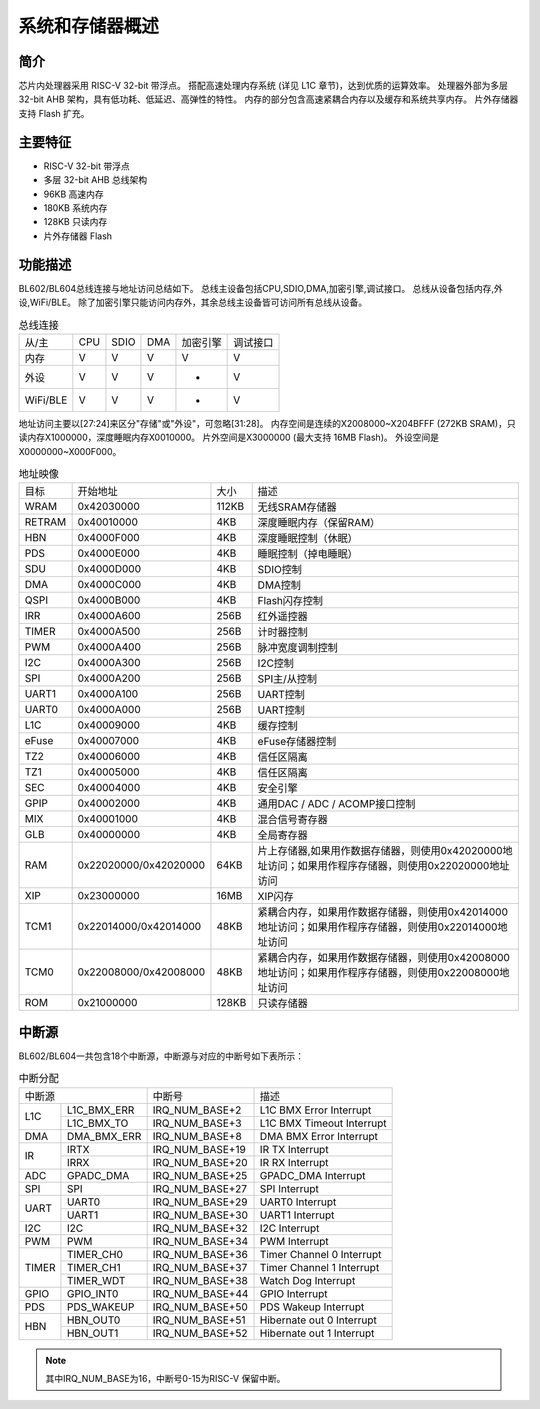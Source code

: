 ==================
系统和存储器概述
==================

简介
=========
芯片内处理器采用 RISC-V 32-bit 带浮点。
搭配高速处理内存系统 (详见 L1C 章节)，达到优质的运算效率。
处理器外部为多层 32-bit AHB 架构，具有低功耗、低延迟、高弹性的特性。
内存的部分包含高速紧耦合内存以及缓存和系统共享内存。
片外存储器支持 Flash 扩充。

主要特征
=================
• RISC-V 32-bit 带浮点
• 多层 32-bit AHB 总线架构
• 96KB 高速内存
• 180KB 系统内存
• 128KB 只读内存
• 片外存储器 Flash

功能描述
================

BL602/BL604总线连接与地址访问总结如下。
总线主设备包括CPU,SDIO,DMA,加密引擎,调试接口。
总线从设备包括内存,外设,WiFi/BLE。
除了加密引擎只能访问内存外，其余总线主设备皆可访问所有总线从设备。

.. table:: 总线连接

    +--------+------------+-------+--------+----------+---------+
    |  从/主 |  CPU       | SDIO  | DMA    |加密引擎  | 调试接口|
    +--------+------------+-------+--------+----------+---------+
    | 内存   | V          | V     | V      |      V   | V       |
    +--------+------------+-------+--------+----------+---------+
    | 外设   | V          | V     | V      |      -   | V       |
    +--------+------------+-------+--------+----------+---------+
    |WiFi/BLE| V          | V     | V      |      -   | V       |
    +--------+------------+-------+--------+----------+---------+


地址访问主要以[27:24]来区分"存储"或"外设"，可忽略[31:28]。
内存空间是连续的X2008000~X204BFFF (272KB SRAM)，只读内存X1000000，深度睡眠内存X0010000。
片外空间是X3000000 (最大支持 16MB Flash)。
外设空间是X0000000~X000F000。

.. table:: 地址映像

    +--------+-----------------------+-------+-----------------------------------------------------------------------------------------------------------+
    |  目标  |  开始地址             | 大小  |         描述                                                                                              |
    +--------+-----------------------+-------+-----------------------------------------------------------------------------------------------------------+
    | WRAM   | 0x42030000            | 112KB | 无线SRAM存储器                                                                                            |
    +--------+-----------------------+-------+-----------------------------------------------------------------------------------------------------------+
    | RETRAM | 0x40010000            | 4KB   | 深度睡眠内存（保留RAM）                                                                                   |
    +--------+-----------------------+-------+-----------------------------------------------------------------------------------------------------------+
    | HBN    | 0x4000F000            | 4KB   | 深度睡眠控制（休眠）                                                                                      |
    +--------+-----------------------+-------+-----------------------------------------------------------------------------------------------------------+
    | PDS    | 0x4000E000            | 4KB   | 睡眠控制（掉电睡眠）                                                                                      |
    +--------+-----------------------+-------+-----------------------------------------------------------------------------------------------------------+
    | SDU    | 0x4000D000            | 4KB   | SDIO控制                                                                                                  |
    +--------+-----------------------+-------+-----------------------------------------------------------------------------------------------------------+
    | DMA    | 0x4000C000            | 4KB   | DMA控制                                                                                                   |
    +--------+-----------------------+-------+-----------------------------------------------------------------------------------------------------------+
    | QSPI   | 0x4000B000            | 4KB   | Flash闪存控制                                                                                             |
    +--------+-----------------------+-------+-----------------------------------------------------------------------------------------------------------+
    | IRR    | 0x4000A600            | 256B  | 红外遥控器                                                                                                |
    +--------+-----------------------+-------+-----------------------------------------------------------------------------------------------------------+
    | TIMER  | 0x4000A500            | 256B  | 计时器控制                                                                                                |
    +--------+-----------------------+-------+-----------------------------------------------------------------------------------------------------------+
    | PWM    | 0x4000A400            | 256B  | 脉冲宽度调制控制                                                                                          |
    +--------+-----------------------+-------+-----------------------------------------------------------------------------------------------------------+
    | I2C    | 0x4000A300            | 256B  | I2C控制                                                                                                   |
    +--------+-----------------------+-------+-----------------------------------------------------------------------------------------------------------+
    | SPI    | 0x4000A200            | 256B  | SPI主/从控制                                                                                              |
    +--------+-----------------------+-------+-----------------------------------------------------------------------------------------------------------+
    | UART1  | 0x4000A100            | 256B  | UART控制                                                                                                  |
    +--------+-----------------------+-------+-----------------------------------------------------------------------------------------------------------+
    | UART0  | 0x4000A000            | 256B  | UART控制                                                                                                  |
    +--------+-----------------------+-------+-----------------------------------------------------------------------------------------------------------+
    | L1C    | 0x40009000            | 4KB   | 缓存控制                                                                                                  |
    +--------+-----------------------+-------+-----------------------------------------------------------------------------------------------------------+
    | eFuse  | 0x40007000            | 4KB   | eFuse存储器控制                                                                                           |
    +--------+-----------------------+-------+-----------------------------------------------------------------------------------------------------------+
    | TZ2    | 0x40006000            | 4KB   | 信任区隔离                                                                                                |
    +--------+-----------------------+-------+-----------------------------------------------------------------------------------------------------------+
    | TZ1    | 0x40005000            | 4KB   | 信任区隔离                                                                                                |
    +--------+-----------------------+-------+-----------------------------------------------------------------------------------------------------------+
    | SEC    | 0x40004000            | 4KB   | 安全引擎                                                                                                  |
    +--------+-----------------------+-------+-----------------------------------------------------------------------------------------------------------+
    | GPIP   | 0x40002000            | 4KB   | 通用DAC / ADC / ACOMP接口控制                                                                             |
    +--------+-----------------------+-------+-----------------------------------------------------------------------------------------------------------+
    | MIX    | 0x40001000            | 4KB   | 混合信号寄存器                                                                                            |
    +--------+-----------------------+-------+-----------------------------------------------------------------------------------------------------------+
    | GLB    | 0x40000000            | 4KB   | 全局寄存器                                                                                                |
    +--------+-----------------------+-------+-----------------------------------------------------------------------------------------------------------+
    | RAM    | 0x22020000/0x42020000 | 64KB  | 片上存储器,如果用作数据存储器，则使用0x42020000地址访问；如果用作程序存储器，则使用0x22020000地址访问     |
    +--------+-----------------------+-------+-----------------------------------------------------------------------------------------------------------+
    | XIP    | 0x23000000            | 16MB  | XIP闪存                                                                                                   |
    +--------+-----------------------+-------+-----------------------------------------------------------------------------------------------------------+
    | TCM1   | 0x22014000/0x42014000 | 48KB  | 紧耦合内存，如果用作数据存储器，则使用0x42014000地址访问；如果用作程序存储器，则使用0x22014000地址访问    |
    +--------+-----------------------+-------+-----------------------------------------------------------------------------------------------------------+
    | TCM0   | 0x22008000/0x42008000 | 48KB  | 紧耦合内存，如果用作数据存储器，则使用0x42008000地址访问；如果用作程序存储器，则使用0x22008000地址访问    |
    +--------+-----------------------+-------+-----------------------------------------------------------------------------------------------------------+
    | ROM    | 0x21000000            | 128KB | 只读存储器                                                                                                |
    +--------+-----------------------+-------+-----------------------------------------------------------------------------------------------------------+

中断源
============
BL602/BL604一共包含18个中断源，中断源与对应的中断号如下表所示：

.. table:: 中断分配 

    +-------+------------------+------------------+---------------------------------+
    | 中断源                   |   中断号         | 描述                            |
    +-------+------------------+------------------+---------------------------------+
    | L1C   | L1C_BMX_ERR      | IRQ_NUM_BASE+2   | L1C BMX Error Interrupt         |  
    +       +------------------+------------------+---------------------------------+
    |       | L1C_BMX_TO       | IRQ_NUM_BASE+3   | L1C BMX Timeout Interrupt       |
    +-------+------------------+------------------+---------------------------------+
    | DMA   | DMA_BMX_ERR      | IRQ_NUM_BASE+8   | DMA BMX Error Interrupt         |  
    +-------+------------------+------------------+---------------------------------+
    | IR    | IRTX             | IRQ_NUM_BASE+19  | IR TX Interrupt                 |  
    +       +------------------+------------------+---------------------------------+
    |       | IRRX             | IRQ_NUM_BASE+20  | IR RX Interrupt                 |
    +-------+------------------+------------------+---------------------------------+
    | ADC   | GPADC_DMA        | IRQ_NUM_BASE+25  | GPADC_DMA Interrupt             |  
    +-------+------------------+------------------+---------------------------------+
    | SPI   | SPI              | IRQ_NUM_BASE+27  | SPI Interrupt                   |
    +-------+------------------+------------------+---------------------------------+
    | UART  | UART0            | IRQ_NUM_BASE+29  | UART0 Interrupt                 |
    +       +------------------+------------------+---------------------------------+
    |       | UART1            | IRQ_NUM_BASE+30  | UART1 Interrupt                 |
    +-------+------------------+------------------+---------------------------------+
    | I2C   | I2C              | IRQ_NUM_BASE+32  | I2C Interrupt                   |
    +-------+------------------+------------------+---------------------------------+
    | PWM   | PWM              | IRQ_NUM_BASE+34  | PWM Interrupt                   |
    +-------+------------------+------------------+---------------------------------+
    | TIMER | TIMER_CH0        | IRQ_NUM_BASE+36  | Timer Channel 0 Interrupt       |
    +       +------------------+------------------+---------------------------------+
    |       | TIMER_CH1        | IRQ_NUM_BASE+37  | Timer Channel 1 Interrupt       |
    +       +------------------+------------------+---------------------------------+
    |       | TIMER_WDT        | IRQ_NUM_BASE+38  | Watch Dog Interrupt             |
    +-------+------------------+------------------+---------------------------------+
    | GPIO  | GPIO_INT0        | IRQ_NUM_BASE+44  | GPIO Interrupt                  |
    +-------+------------------+------------------+---------------------------------+
    | PDS   | PDS_WAKEUP       | IRQ_NUM_BASE+50  | PDS Wakeup Interrupt            |
    +-------+------------------+------------------+---------------------------------+
    | HBN   | HBN_OUT0         | IRQ_NUM_BASE+51  | Hibernate out 0 Interrupt       |
    +       +------------------+------------------+---------------------------------+
    |       | HBN_OUT1         | IRQ_NUM_BASE+52  | Hibernate out 1 Interrupt       |
    +-------+------------------+------------------+---------------------------------+

.. note::
    其中IRQ_NUM_BASE为16，中断号0-15为RISC-V 保留中断。
